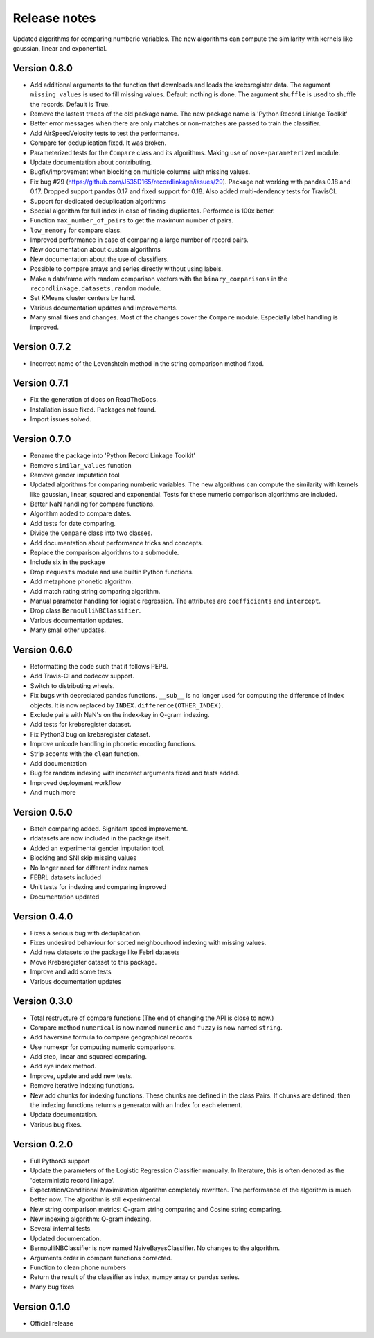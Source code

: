 *************
Release notes
*************

Updated algorithms for comparing numberic variables. The new algorithms can
compute the similarity with kernels like gaussian, linear and exponential.

Version 0.8.0
=============

- Add additional arguments to the function that downloads and loads the 
  krebsregister data. The argument ``missing_values`` is used to fill missing
  values. Default: nothing is done. The argument ``shuffle`` is used to 
  shuffle the records. Default is True.
- Remove the lastest traces of the old package name. The new package name is
  'Python Record Linkage Toolkit'
- Better error messages when there are only matches or non-matches are passed
  to train the classifier. 
- Add AirSpeedVelocity tests to test the performance. 
- Compare for deduplication fixed. It was broken.
- Parameterized tests for the ``Compare`` class and its algorithms. Making use
  of ``nose-parameterized`` module. 
- Update documentation about contributing. 
- Bugfix/improvement when blocking on multiple columns with missing values.
- Fix bug #29 (https://github.com/J535D165/recordlinkage/issues/29). Package 
  not working with pandas 0.18 and 0.17. Dropped support pandas 0.17 and fixed
  support for 0.18. Also added multi-dendency tests for TravisCI.
- Support for dedicated deduplication algorithms 
- Special algorithm for full index in case of finding duplicates. Performce is
  100x better. 
- Function ``max_number_of_pairs`` to get the maximum number of pairs.
- ``low_memory`` for compare class. 
- Improved performance in case of comparing a large number of record pairs. 
- New documentation about custom algorithms
- New documentation about the use of classifiers. 
- Possible to compare arrays and series directly without using labels. 
- Make a dataframe with random comparison vectors with the 
  ``binary_comparisons`` in the ``recordlinkage.datasets.random`` module.
- Set KMeans cluster centers by hand. 
- Various documentation updates and improvements.
- Many small fixes and changes. Most of the changes cover the ``Compare`` 
  module. Especially label handling is improved. 

Version 0.7.2
=============

- Incorrect name of the Levenshtein method in the string comparison method
  fixed.

Version 0.7.1
=============

- Fix the generation of docs on ReadTheDocs.
- Installation issue fixed. Packages not found. 
- Import issues solved.

Version 0.7.0
=============

- Rename the package into 'Python Record Linkage Toolkit'
- Remove ``similar_values`` function
- Remove gender imputation tool
- Updated algorithms for comparing numberic variables. The new algorithms can
  compute the similarity with kernels like gaussian, linear, squared and 
  exponential. Tests for these numeric comparison algorithms are included. 
- Better NaN handling for compare functions.
- Algorithm added to compare dates.
- Add tests for date comparing.
- Divide the ``Compare`` class into two classes.
- Add documentation about performance tricks and concepts.
- Replace the comparison algorithms to a submodule. 
- Include six in the package
- Drop ``requests`` module and use builtin Python functions. 
- Add metaphone phonetic algorithm.
- Add match rating string comparing algorithm.
- Manual parameter handling for logistic regression. The attributes are
  ``coefficients`` and ``intercept``.
- Drop class ``BernoulliNBClassifier``.
- Various documentation updates.
- Many small other updates.

Version 0.6.0
=============

- Reformatting the code such that it follows PEP8.
- Add Travis-CI and codecov support.
- Switch to distributing wheels.
- Fix bugs with depreciated pandas functions. ``__sub__`` is no longer used
  for computing the difference of Index objects. It is now replaced by
  ``INDEX.difference(OTHER_INDEX)``.
- Exclude pairs with NaN's on the index-key in Q-gram indexing.
- Add tests for krebsregister dataset.
- Fix Python3 bug on krebsregister dataset.
- Improve unicode handling in phonetic encoding functions.
- Strip accents with the ``clean`` function.
- Add documentation
- Bug for random indexing with incorrect arguments fixed and tests added.
- Improved deployment workflow
- And much more

Version 0.5.0
=============

- Batch comparing added. Signifant speed improvement.
- rldatasets are now included in the package itself.
- Added an experimental gender imputation tool. 
- Blocking and SNI skip missing values
- No longer need for different index names
- FEBRL datasets included
- Unit tests for indexing and comparing improved
- Documentation updated

Version 0.4.0
=============

- Fixes a serious bug with deduplication.
- Fixes undesired behaviour for sorted neighbourhood indexing with missing 
  values.
- Add new datasets to the package like Febrl datasets
- Move Krebsregister dataset to this package. 
- Improve and add some tests
- Various documentation updates 

Version 0.3.0
=============

- Total restructure of compare functions (The end of changing the API is close
  to now.)
- Compare method ``numerical`` is now named ``numeric`` and ``fuzzy`` is now 
  named ``string``.
- Add haversine formula to compare geographical records. 
- Use numexpr for computing numeric comparisons.
- Add step, linear and squared comparing.
- Add eye index method.
- Improve, update and add new tests.
- Remove iterative indexing functions. 
- New add chunks for indexing functions. These chunks are defined in the class 
  Pairs. If chunks are defined, then the indexing functions returns a generator
  with an Index for each element.
- Update documentation.
- Various bug fixes.

Version 0.2.0
=============

- Full Python3 support
- Update the parameters of the Logistic Regression Classifier manually. In 
  literature, this is often denoted as the 'deterministic record linkage'.
- Expectation/Conditional Maximization algorithm completely rewritten. The 
  performance of the algorithm is much better now. The algorithm is still 
  experimental.
- New string comparison metrics: Q-gram string comparing and Cosine string
  comparing. 
- New indexing algorithm: Q-gram indexing.
- Several internal tests.
- Updated documentation.
- BernoulliNBClassifier is now named NaiveBayesClassifier. No changes to the 
  algorithm.
- Arguments order in compare functions corrected.
- Function to clean phone numbers
- Return the result of the classifier as index, numpy array or pandas series. 
- Many bug fixes

Version 0.1.0
=============
- Official release